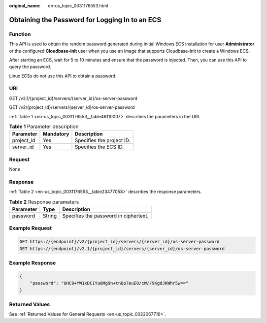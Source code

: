 :original_name: en-us_topic_0031176553.html

.. _en-us_topic_0031176553:

Obtaining the Password for Logging In to an ECS
===============================================

Function
--------

This API is used to obtain the random password generated during initial Windows ECS installation for user **Administrator** or the configured **Cloudbase-init** user when you use an image that supports Cloudbase-Init to create a Windows ECS.

After starting an ECS, wait for 5 to 10 minutes and ensure that the password is injected. Then, you can use this API to query the password.

Linux ECSs do not use this API to obtain a password.

URI
---

GET /v2.1/{project_id}/servers/{server_id}/os-server-password

GET /v2/{project_id}/servers/{server_id}/os-server-password

:ref:`Table 1 <en-us_topic_0031176553__table46110007>` describes the parameters in the URI.

.. _en-us_topic_0031176553__table46110007:

.. table:: **Table 1** Parameter description

   ========== ========= =========================
   Parameter  Mandatory Description
   ========== ========= =========================
   project_id Yes       Specifies the project ID.
   server_id  Yes       Specifies the ECS ID.
   ========== ========= =========================

Request
-------

None

Response
--------

:ref:`Table 2 <en-us_topic_0031176553__table23477058>` describes the response parameters.

.. _en-us_topic_0031176553__table23477058:

.. table:: **Table 2** Response parameters

   ========= ====== =====================================
   Parameter Type   Description
   ========= ====== =====================================
   password  String Specifies the password in ciphertext.
   ========= ====== =====================================

Example Request
---------------

.. code-block:: text

   GET https://{endpoint}/v2/{project_id}/servers/{server_id}/os-server-password
   GET https://{endpoint}/v2.1/{project_id}/servers/{server_id}/os-server-password

Example Response
----------------

.. code-block::

   {
       "password": "UHC9+YW1xDC1Yu8Mg9n+tnOp7euEO/cW//9KgdJKWhr5w=="
   }

Returned Values
---------------

See :ref:`Returned Values for General Requests <en-us_topic_0022067716>`.
